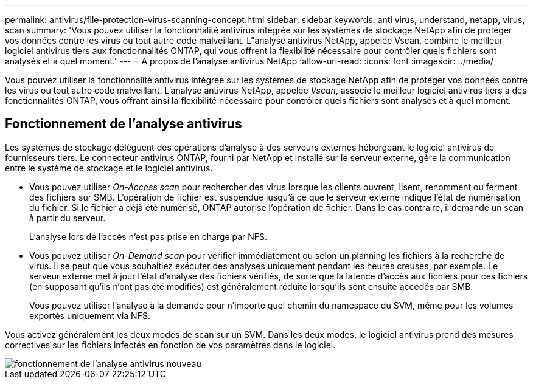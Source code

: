 ---
permalink: antivirus/file-protection-virus-scanning-concept.html 
sidebar: sidebar 
keywords: anti virus, understand, netapp, virus, scan 
summary: 'Vous pouvez utiliser la fonctionnalité antivirus intégrée sur les systèmes de stockage NetApp afin de protéger vos données contre les virus ou tout autre code malveillant. L"analyse antivirus NetApp, appelée Vscan, combine le meilleur logiciel antivirus tiers aux fonctionnalités ONTAP, qui vous offrent la flexibilité nécessaire pour contrôler quels fichiers sont analysés et à quel moment.' 
---
= À propos de l'analyse antivirus NetApp
:allow-uri-read: 
:icons: font
:imagesdir: ../media/


[role="lead"]
Vous pouvez utiliser la fonctionnalité antivirus intégrée sur les systèmes de stockage NetApp afin de protéger vos données contre les virus ou tout autre code malveillant. L'analyse antivirus NetApp, appelée _Vscan_, associe le meilleur logiciel antivirus tiers à des fonctionnalités ONTAP, vous offrant ainsi la flexibilité nécessaire pour contrôler quels fichiers sont analysés et à quel moment.



== Fonctionnement de l'analyse antivirus

Les systèmes de stockage délèguent des opérations d'analyse à des serveurs externes hébergeant le logiciel antivirus de fournisseurs tiers. Le connecteur antivirus ONTAP, fourni par NetApp et installé sur le serveur externe, gère la communication entre le système de stockage et le logiciel antivirus.

* Vous pouvez utiliser _On-Access scan_ pour rechercher des virus lorsque les clients ouvrent, lisent, renomment ou ferment des fichiers sur SMB. L'opération de fichier est suspendue jusqu'à ce que le serveur externe indique l'état de numérisation du fichier. Si le fichier a déjà été numérisé, ONTAP autorise l'opération de fichier. Dans le cas contraire, il demande un scan à partir du serveur.
+
L'analyse lors de l'accès n'est pas prise en charge par NFS.

* Vous pouvez utiliser _On-Demand scan_ pour vérifier immédiatement ou selon un planning les fichiers à la recherche de virus. Il se peut que vous souhaitiez exécuter des analyses uniquement pendant les heures creuses, par exemple. Le serveur externe met à jour l'état d'analyse des fichiers vérifiés, de sorte que la latence d'accès aux fichiers pour ces fichiers (en supposant qu'ils n'ont pas été modifiés) est généralement réduite lorsqu'ils sont ensuite accédés par SMB.
+
Vous pouvez utiliser l'analyse à la demande pour n'importe quel chemin du namespace du SVM, même pour les volumes exportés uniquement via NFS.



Vous activez généralement les deux modes de scan sur un SVM. Dans les deux modes, le logiciel antivirus prend des mesures correctives sur les fichiers infectés en fonction de vos paramètres dans le logiciel.

image::../media/how-virus-scanning-works-new.gif[fonctionnement de l'analyse antivirus nouveau]
